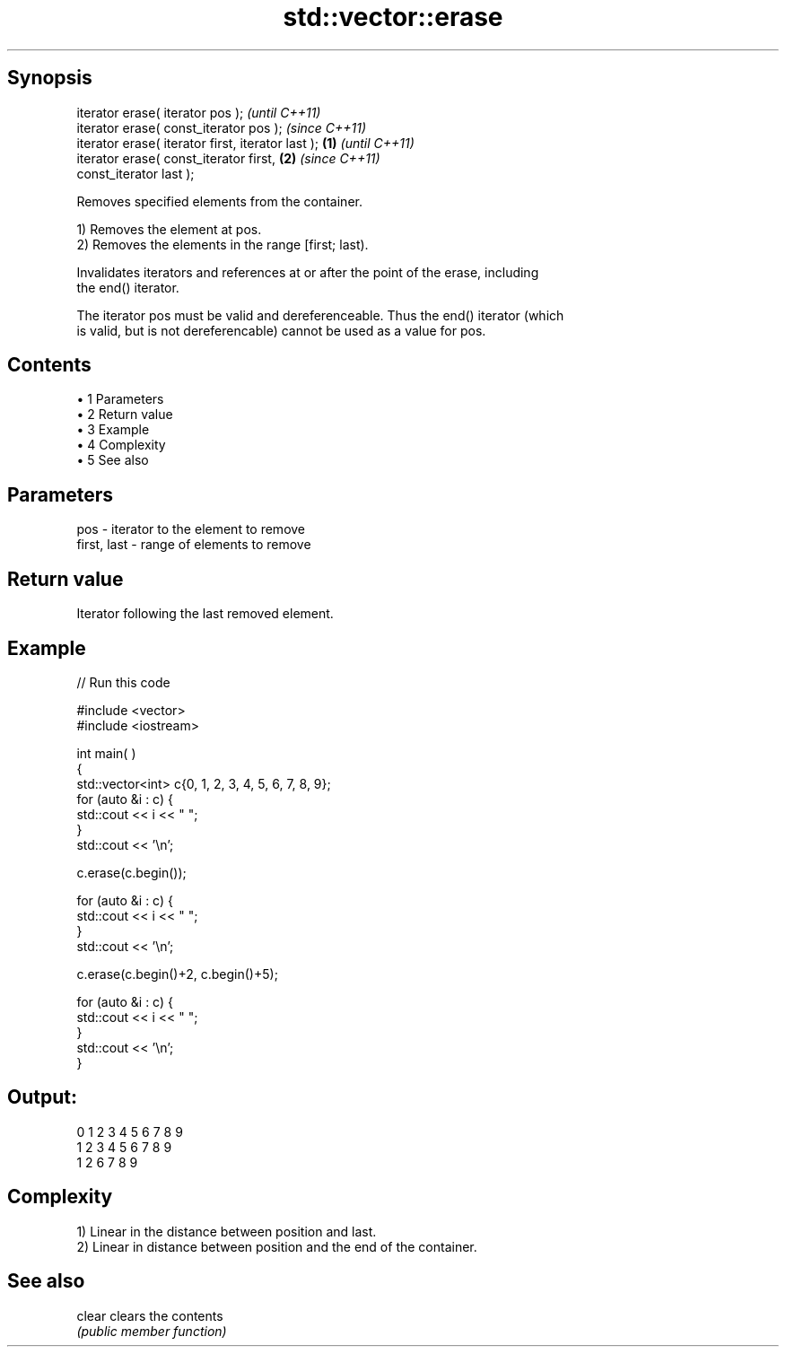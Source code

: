 .TH std::vector::erase 3 "Apr 19 2014" "1.0.0" "C++ Standard Libary"
.SH Synopsis
   iterator erase( iterator pos );                          \fI(until C++11)\fP
   iterator erase( const_iterator pos );                    \fI(since C++11)\fP
   iterator erase( iterator first, iterator last ); \fB(1)\fP                   \fI(until C++11)\fP
   iterator erase( const_iterator first,                \fB(2)\fP               \fI(since C++11)\fP
   const_iterator last );

   Removes specified elements from the container.

   1) Removes the element at pos.
   2) Removes the elements in the range [first; last).

   Invalidates iterators and references at or after the point of the erase, including
   the end() iterator.

   The iterator pos must be valid and dereferenceable. Thus the end() iterator (which
   is valid, but is not dereferencable) cannot be used as a value for pos.

.SH Contents

     • 1 Parameters
     • 2 Return value
     • 3 Example
     • 4 Complexity
     • 5 See also

.SH Parameters

   pos         - iterator to the element to remove
   first, last - range of elements to remove

.SH Return value

   Iterator following the last removed element.

.SH Example

   
// Run this code

 #include <vector>
 #include <iostream>


 int main( )
 {
     std::vector<int> c{0, 1, 2, 3, 4, 5, 6, 7, 8, 9};
     for (auto &i : c) {
         std::cout << i << " ";
     }
     std::cout << '\\n';

     c.erase(c.begin());

     for (auto &i : c) {
         std::cout << i << " ";
     }
     std::cout << '\\n';

     c.erase(c.begin()+2, c.begin()+5);

     for (auto &i : c) {
         std::cout << i << " ";
     }
     std::cout << '\\n';
 }

.SH Output:

 0 1 2 3 4 5 6 7 8 9
 1 2 3 4 5 6 7 8 9
 1 2 6 7 8 9

.SH Complexity

   1) Linear in the distance between position and last.
   2) Linear in distance between position and the end of the container.

.SH See also

   clear clears the contents
         \fI(public member function)\fP
